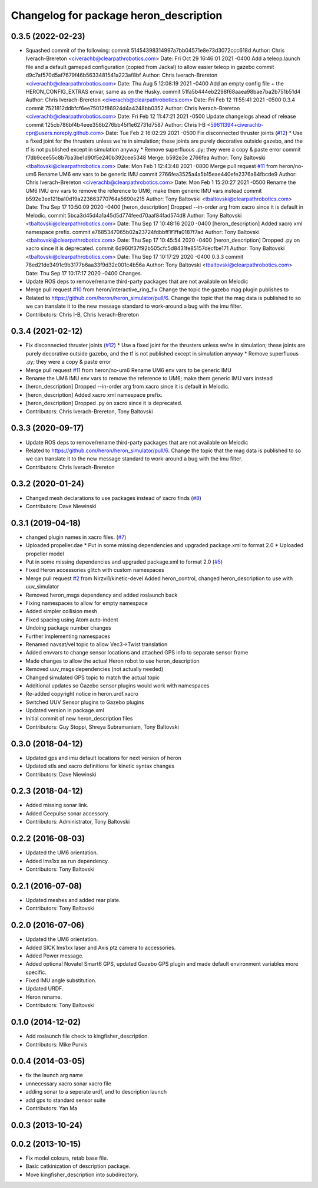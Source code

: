 ^^^^^^^^^^^^^^^^^^^^^^^^^^^^^^^^^^^^^^^^^^^^
Changelog for package heron_description
^^^^^^^^^^^^^^^^^^^^^^^^^^^^^^^^^^^^^^^^^^^^

0.3.5 (2022-02-23)
------------------
* Squashed commit of the following:
  commit 51454398314997a7bb04571e8e73d3072ccc618d
  Author: Chris Iverach-Brereton <civerachb@clearpathrobotics.com>
  Date:   Fri Oct 29 16:46:01 2021 -0400
  Add a teleop.launch file and a default gamepad configuration (copied from Jackal) to allow easier teleop in gazebo
  commit d9c7af570d5af7679f46b5633481541a223af8bf
  Author: Chris Iverach-Brereton <civerachb@clearpathrobotics.com>
  Date:   Thu Aug 5 12:08:19 2021 -0400
  Add an empty config file + the HERON_CONFIG_EXTRAS envar, same as on the Husky.
  commit 51fa5b444eb2298f68aaea98bae7ba2b751b51d4
  Author: Chris Iverach-Brereton <civerachb@clearpathrobotics.com>
  Date:   Fri Feb 12 11:55:41 2021 -0500
  0.3.4
  commit 7521812ddbfcf6ee75012f86924d4a4248bb0352
  Author: Chris Iverach-Brereton <civerachb@clearpathrobotics.com>
  Date:   Fri Feb 12 11:47:21 2021 -0500
  Update changelogs ahead of release
  commit 125cb786bf4b4eee358b276bb45f1e62731d7587
  Author: Chris I-B <59611394+civerachb-cpr@users.noreply.github.com>
  Date:   Tue Feb 2 16:02:29 2021 -0500
  Fix disconnected thruster joints (`#12 <https://github.com/heron/heron/issues/12>`_)
  * Use a fixed joint for the thrusters unless we're in simulation; these joints are purely decorative outside gazebo, and the tf is not published except in simulation anyway
  * Remove superfluous .py; they were a copy & paste error
  commit f7db9cee55c8b7ba3be1d90f5e240b392cee5348
  Merge: b592e3e 2766fea
  Author: Tony Baltovski <tbaltovski@clearpathrobotics.com>
  Date:   Mon Feb 1 12:43:48 2021 -0800
  Merge pull request `#11 <https://github.com/heron/heron/issues/11>`_ from heron/no-um6
  Rename UM6 env vars to be generic IMU
  commit 2766fea3525a4a5b15eae440efe2376a84fbcde9
  Author: Chris Iverach-Brereton <civerachb@clearpathrobotics.com>
  Date:   Mon Feb 1 15:20:27 2021 -0500
  Rename the UM6 IMU env vars to remove the reference to UM6; make them generic IMU vars instead
  commit b592e3ee121ba10d19a223663770764a5690e215
  Author: Tony Baltovski <tbaltovski@clearpathrobotics.com>
  Date:   Thu Sep 17 10:50:09 2020 -0400
  [heron_description] Dropped --in-order arg from xacro since it is default in Melodic.
  commit 5bca3d45d4a1a45d5d774feed70aaf84fad574d8
  Author: Tony Baltovski <tbaltovski@clearpathrobotics.com>
  Date:   Thu Sep 17 10:48:16 2020 -0400
  [heron_description] Added xacro xml namespace prefix.
  commit e7685347065b02a23724fdbbff1f1ffa0187f7ad
  Author: Tony Baltovski <tbaltovski@clearpathrobotics.com>
  Date:   Thu Sep 17 10:45:54 2020 -0400
  [heron_description] Dropped .py on xacro since it is deprecated.
  commit 6d960f37f92b505cfc5d8431fe85157decfbe171
  Author: Tony Baltovski <tbaltovski@clearpathrobotics.com>
  Date:   Thu Sep 17 10:17:29 2020 -0400
  0.3.3
  commit 78ed21de3491c9b3177b6aa33f9d32c001c4b56a
  Author: Tony Baltovski <tbaltovski@clearpathrobotics.com>
  Date:   Thu Sep 17 10:17:17 2020 -0400
  Changes.
* Update ROS deps to remove/rename third-party packages that are not available on Melodic
* Merge pull request `#10 <https://github.com/heron/heron/issues/10>`_ from heron/interactive_ring_fix
  Change the topic the gazebo mag plugin publishes to
* Related to https://github.com/heron/heron_simulator/pull/6.  Change the topic that the mag data is published to so we can translate it to the new message standard to work-around a bug with the imu filter.
* Contributors: Chris I-B, Chris Iverach-Brereton

0.3.4 (2021-02-12)
------------------
* Fix disconnected thruster joints (`#12 <https://github.com/heron/heron/issues/12>`_)
  * Use a fixed joint for the thrusters unless we're in simulation; these joints are purely decorative outside gazebo, and the tf is not published except in simulation anyway
  * Remove superfluous .py; they were a copy & paste error
* Merge pull request `#11 <https://github.com/heron/heron/issues/11>`_ from heron/no-um6
  Rename UM6 env vars to be generic IMU
* Rename the UM6 IMU env vars to remove the reference to UM6; make them generic IMU vars instead
* [heron_description] Dropped --in-order arg from xacro since it is default in Melodic.
* [heron_description] Added xacro xml namespace prefix.
* [heron_description] Dropped .py on xacro since it is deprecated.
* Contributors: Chris Iverach-Brereton, Tony Baltovski

0.3.3 (2020-09-17)
------------------
* Update ROS deps to remove/rename third-party packages that are not available on Melodic
* Related to https://github.com/heron/heron_simulator/pull/6.  Change the topic that the mag data is published to so we can translate it to the new message standard to work-around a bug with the imu filter.
* Contributors: Chris Iverach-Brereton

0.3.2 (2020-01-24)
------------------
* Changed mesh declarations to use packages instead of xacro finds (`#8 <https://github.com/heron/heron/issues/8>`_)
* Contributors: Dave Niewinski

0.3.1 (2019-04-18)
------------------
* changed plugin names in xacro files. (`#7 <https://github.com/heron/heron/issues/7>`_)
* Uploaded propeller.dae
  * Put in some missing dependencies and upgraded package.xml to format 2.0
  * Uploaded propeller model
* Put in some missing dependencies and upgraded package.xml to format 2.0 (`#5 <https://github.com/heron/heron/issues/5>`_)
* Fixed Heron accessories glitch with custom namespaces
* Merge pull request `#2 <https://github.com/heron/heron/issues/2>`_ from Nirzvi1/kinetic-devel
  Added heron_control, changed heron_description to use with uuv_simulator
* Removed heron_msgs dependency and added roslaunch back
* Fixing namespaces to allow for empty namespace
* Added simpler collision mesh
* Fixed spacing using Atom auto-indent
* Undoing package number changes
* Further implementing namespaces
* Renamed navsat/vel topic to allow Vec3->Twist translation
* Added envvars to change sensor locations and attached GPS info to separate sensor frame
* Made changes to allow the actual Heron robot to use heron_description
* Removed uuv_msgs dependencies (not actually needed)
* Changed simulated GPS topic to match the actual topic
* Additional updates so Gazebo sensor plugins would work with namespaces
* Re-added copyright notice in heron.urdf.xacro
* Switched UUV Sensor plugins to Gazebo plugins
* Updated version in package.xml
* Initial commit of new heron_description files
* Contributors: Guy Stoppi, Shreya Subramaniam, Tony Baltovski

0.3.0 (2018-04-12)
------------------
* Updated gps and imu default locations for next version of heron
* Updated stls and xacro definitions for kinetic syntax changes
* Contributors: Dave Niewinski

0.2.3 (2018-04-12)
------------------
* Added missing sonar link.
* Added Ceepulse sonar accessory.
* Contributors: Administrator, Tony Baltovski

0.2.2 (2016-08-03)
------------------
* Updated the UM6 orientation.
* Added lms1xx as run dependency.
* Contributors: Tony Baltovski

0.2.1 (2016-07-08)
------------------
* Updated meshes and added rear plate.
* Contributors: Tony Baltovski

0.2.0 (2016-07-06)
------------------
* Updated the UM6 orientation.
* Added SICK lms1xx laser and Axis ptz camera to accessories.
* Added Power message.
* Added optional Novatel Smart6 GPS, updated Gazebo GPS plugin and made default environment variables more specific.
* Fixed IMU angle substitution.
* Updated URDF.
* Heron rename.
* Contributors: Tony Baltovski

0.1.0 (2014-12-02)
------------------
* Add roslaunch file check to kingfisher_description.
* Contributors: Mike Purvis

0.0.4 (2014-03-05)
------------------
* fix the launch arg name
* unnecessary xacro sonar xacro file
* adding sonar to a seperate urdf, and to description launch
* add gps to standard sensor suite
* Contributors: Yan Ma

0.0.3 (2013-10-24)
------------------

0.0.2 (2013-10-15)
------------------
* Fix model colours, retab base file.
* Basic catkinization of description package.
* Move kingfisher_description into subdirectory.

